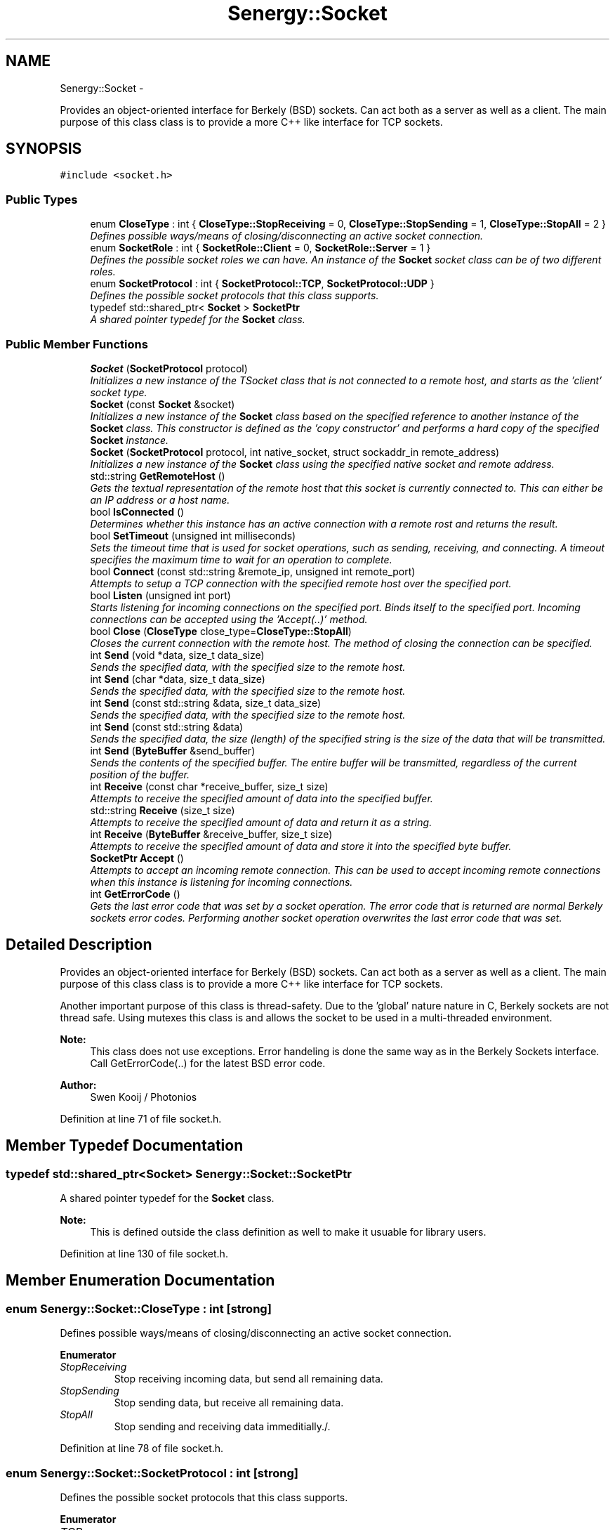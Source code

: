 .TH "Senergy::Socket" 3 "Tue Feb 4 2014" "Version 1.0" "Senergy" \" -*- nroff -*-
.ad l
.nh
.SH NAME
Senergy::Socket \- 
.PP
Provides an object-oriented interface for Berkely (BSD) sockets\&. Can act both as a server as well as a client\&. The main purpose of this class class is to provide a more C++ like interface for TCP sockets\&.  

.SH SYNOPSIS
.br
.PP
.PP
\fC#include <socket\&.h>\fP
.SS "Public Types"

.in +1c
.ti -1c
.RI "enum \fBCloseType\fP : int { \fBCloseType::StopReceiving\fP = 0, \fBCloseType::StopSending\fP = 1, \fBCloseType::StopAll\fP = 2 }"
.br
.RI "\fIDefines possible ways/means of closing/disconnecting an active socket connection\&. \fP"
.ti -1c
.RI "enum \fBSocketRole\fP : int { \fBSocketRole::Client\fP = 0, \fBSocketRole::Server\fP = 1 }"
.br
.RI "\fIDefines the possible socket roles we can have\&. An instance of the \fBSocket\fP socket class can be of two different roles\&. \fP"
.ti -1c
.RI "enum \fBSocketProtocol\fP : int { \fBSocketProtocol::TCP\fP, \fBSocketProtocol::UDP\fP }"
.br
.RI "\fIDefines the possible socket protocols that this class supports\&. \fP"
.ti -1c
.RI "typedef std::shared_ptr< \fBSocket\fP > \fBSocketPtr\fP"
.br
.RI "\fIA shared pointer typedef for the \fBSocket\fP class\&. \fP"
.in -1c
.SS "Public Member Functions"

.in +1c
.ti -1c
.RI "\fBSocket\fP (\fBSocketProtocol\fP protocol)"
.br
.RI "\fIInitializes a new instance of the TSocket class that is not connected to a remote host, and starts as the 'client' socket type\&. \fP"
.ti -1c
.RI "\fBSocket\fP (const \fBSocket\fP &socket)"
.br
.RI "\fIInitializes a new instance of the \fBSocket\fP class based on the specified reference to another instance of the \fBSocket\fP class\&. This constructor is defined as the 'copy constructor' and performs a hard copy of the specified \fBSocket\fP instance\&. \fP"
.ti -1c
.RI "\fBSocket\fP (\fBSocketProtocol\fP protocol, int native_socket, struct sockaddr_in remote_address)"
.br
.RI "\fIInitializes a new instance of the \fBSocket\fP class using the specified native socket and remote address\&. \fP"
.ti -1c
.RI "std::string \fBGetRemoteHost\fP ()"
.br
.RI "\fIGets the textual representation of the remote host that this socket is currently connected to\&. This can either be an IP address or a host name\&. \fP"
.ti -1c
.RI "bool \fBIsConnected\fP ()"
.br
.RI "\fIDetermines whether this instance has an active connection with a remote rost and returns the result\&. \fP"
.ti -1c
.RI "bool \fBSetTimeout\fP (unsigned int milliseconds)"
.br
.RI "\fISets the timeout time that is used for socket operations, such as sending, receiving, and connecting\&. A timeout specifies the maximum time to wait for an operation to complete\&. \fP"
.ti -1c
.RI "bool \fBConnect\fP (const std::string &remote_ip, unsigned int remote_port)"
.br
.RI "\fIAttempts to setup a TCP connection with the specified remote host over the specified port\&. \fP"
.ti -1c
.RI "bool \fBListen\fP (unsigned int port)"
.br
.RI "\fIStarts listening for incoming connections on the specified port\&. Binds itself to the specified port\&. Incoming connections can be accepted using the 'Accept(\&.\&.)' method\&. \fP"
.ti -1c
.RI "bool \fBClose\fP (\fBCloseType\fP close_type=\fBCloseType::StopAll\fP)"
.br
.RI "\fICloses the current connection with the remote host\&. The method of closing the connection can be specified\&. \fP"
.ti -1c
.RI "int \fBSend\fP (void *data, size_t data_size)"
.br
.RI "\fISends the specified data, with the specified size to the remote host\&. \fP"
.ti -1c
.RI "int \fBSend\fP (char *data, size_t data_size)"
.br
.RI "\fISends the specified data, with the specified size to the remote host\&. \fP"
.ti -1c
.RI "int \fBSend\fP (const std::string &data, size_t data_size)"
.br
.RI "\fISends the specified data, with the specified size to the remote host\&. \fP"
.ti -1c
.RI "int \fBSend\fP (const std::string &data)"
.br
.RI "\fISends the specified data, the size (length) of the specified string is the size of the data that will be transmitted\&. \fP"
.ti -1c
.RI "int \fBSend\fP (\fBByteBuffer\fP &send_buffer)"
.br
.RI "\fISends the contents of the specified buffer\&. The entire buffer will be transmitted, regardless of the current position of the buffer\&. \fP"
.ti -1c
.RI "int \fBReceive\fP (const char *receive_buffer, size_t size)"
.br
.RI "\fIAttempts to receive the specified amount of data into the specified buffer\&. \fP"
.ti -1c
.RI "std::string \fBReceive\fP (size_t size)"
.br
.RI "\fIAttempts to receive the specified amount of data and return it as a string\&. \fP"
.ti -1c
.RI "int \fBReceive\fP (\fBByteBuffer\fP &receive_buffer, size_t size)"
.br
.RI "\fIAttempts to receive the specified amount of data and store it into the specified byte buffer\&. \fP"
.ti -1c
.RI "\fBSocketPtr\fP \fBAccept\fP ()"
.br
.RI "\fIAttempts to accept an incoming remote connection\&. This can be used to accept incoming remote connections when this instance is listening for incoming connections\&. \fP"
.ti -1c
.RI "int \fBGetErrorCode\fP ()"
.br
.RI "\fIGets the last error code that was set by a socket operation\&. The error code that is returned are normal Berkely sockets error codes\&. Performing another socket operation overwrites the last error code that was set\&. \fP"
.in -1c
.SH "Detailed Description"
.PP 
Provides an object-oriented interface for Berkely (BSD) sockets\&. Can act both as a server as well as a client\&. The main purpose of this class class is to provide a more C++ like interface for TCP sockets\&. 

Another important purpose of this class is thread-safety\&. Due to the 'global' nature nature in C, Berkely sockets are not thread safe\&. Using mutexes this class is and allows the socket to be used in a multi-threaded environment\&.
.PP
\fBNote:\fP
.RS 4
This class does not use exceptions\&. Error handeling is done the same way as in the Berkely Sockets interface\&. Call GetErrorCode(\&.\&.) for the latest BSD error code\&.
.RE
.PP
\fBAuthor:\fP
.RS 4
Swen Kooij / Photonios 
.RE
.PP

.PP
Definition at line 71 of file socket\&.h\&.
.SH "Member Typedef Documentation"
.PP 
.SS "typedef std::shared_ptr<\fBSocket\fP> \fBSenergy::Socket::SocketPtr\fP"

.PP
A shared pointer typedef for the \fBSocket\fP class\&. 
.PP
\fBNote:\fP
.RS 4
This is defined outside the class definition as well to make it usuable for library users\&. 
.RE
.PP

.PP
Definition at line 130 of file socket\&.h\&.
.SH "Member Enumeration Documentation"
.PP 
.SS "enum \fBSenergy::Socket::CloseType\fP : int\fC [strong]\fP"

.PP
Defines possible ways/means of closing/disconnecting an active socket connection\&. 
.PP
\fBEnumerator\fP
.in +1c
.TP
\fB\fIStopReceiving \fP\fP
Stop receiving incoming data, but send all remaining data\&. 
.TP
\fB\fIStopSending \fP\fP
Stop sending data, but receive all remaining data\&. 
.TP
\fB\fIStopAll \fP\fP
Stop sending and receiving data immeditially\&./\&. 
.PP
Definition at line 78 of file socket\&.h\&.
.SS "enum \fBSenergy::Socket::SocketProtocol\fP : int\fC [strong]\fP"

.PP
Defines the possible socket protocols that this class supports\&. 
.PP
\fBEnumerator\fP
.in +1c
.TP
\fB\fITCP \fP\fP
.TP
\fB\fIUDP \fP\fP
.PP
Definition at line 118 of file socket\&.h\&.
.SS "enum \fBSenergy::Socket::SocketRole\fP : int\fC [strong]\fP"

.PP
Defines the possible socket roles we can have\&. An instance of the \fBSocket\fP socket class can be of two different roles\&. 
.PP
\fBEnumerator\fP
.in +1c
.TP
\fB\fIClient \fP\fP
The instance is behaving as a client socket, which is connected to a server\&. 
.TP
\fB\fIServer \fP\fP
The instance is behaving as a server and is binded on a specific port, and listens for incoming connections\&. 
.PP
Definition at line 100 of file socket\&.h\&.
.SH "Constructor & Destructor Documentation"
.PP 
.SS "Senergy::Socket::Socket (\fBSocketProtocol\fPprotocol)"

.PP
Initializes a new instance of the TSocket class that is not connected to a remote host, and starts as the 'client' socket type\&. One should use the Connect(\&.\&.) or the Listen(\&.\&.) functions to either connect to a remote host, or to start listening for incoming connections\&.
.PP
\fBParameters:\fP
.RS 4
\fIprotocol\fP A value from the SocketProtocol enumuration, which indicates what kind of protocol this socket is going to use\&. 
.RE
.PP

.PP
Definition at line 27 of file socket\&.cpp\&.
.SS "Senergy::Socket::Socket (const \fBSocket\fP &socket)"

.PP
Initializes a new instance of the \fBSocket\fP class based on the specified reference to another instance of the \fBSocket\fP class\&. This constructor is defined as the 'copy constructor' and performs a hard copy of the specified \fBSocket\fP instance\&. 
.PP
\fBNote:\fP
.RS 4
This copy constructor is defined to allow the \fBSocket\fP class to be used in STL collections like map, vector and list\&.
.RE
.PP
\fBParameters:\fP
.RS 4
\fIsocket\fP A reference to an instance of the \fBSocket\fP class that needs to be hard-copied into a new instance\&. 
.RE
.PP

.PP
Definition at line 39 of file socket\&.cpp\&.
.SS "Senergy::Socket::Socket (\fBSocketProtocol\fPprotocol, intnative_socket, struct sockaddr_inremote_address)"

.PP
Initializes a new instance of the \fBSocket\fP class using the specified native socket and remote address\&. The intention of this constructor is to easily allow the user of the library to wrap existing/created Berkely sockets\&.
.PP
This constructor is also used when an incoming remote connection is accepted\&.
.PP
\fBParameters:\fP
.RS 4
\fIprotocol\fP A value from the SocketProtocol enumuration, which indicates what kind of protocol this socket is going to use\&. 
.br
\fInative_socket\fP A valid/connected descriptor for a Berkeley \fBSocket\fP (BSD), that the new instance needs to wrap\&. 
.br
\fIremote_address\fP A sockaddr_int structure, which defines the remote host that this socket is connected to\&. 
.RE
.PP

.PP
Definition at line 53 of file socket\&.cpp\&.
.SH "Member Function Documentation"
.PP 
.SS "\fBSocketPtr\fP Senergy::Socket::Accept ()"

.PP
Attempts to accept an incoming remote connection\&. This can be used to accept incoming remote connections when this instance is listening for incoming connections\&. 
.PP
\fBNote:\fP
.RS 4
This does not work when this instance is not listening for incoming connections\&.
.RE
.PP
\fBReturns:\fP
.RS 4
A shared pointer to an instance of the \fBSocket\fP class, which represents the accepted remote connection\&. When the operation failed, an invalid shared pointer is returned\&. 
.RE
.PP

.PP
Definition at line 291 of file socket\&.cpp\&.
.SS "bool Senergy::Socket::Close (\fBCloseType\fPclose_type = \fC\fBCloseType::StopAll\fP\fP)"

.PP
Closes the current connection with the remote host\&. The method of closing the connection can be specified\&. 
.PP
\fBParameters:\fP
.RS 4
\fIclose_type\fP Optional: Specifies the method of closing the connection with the remote host\&.
.RE
.PP
\fBReturns:\fP
.RS 4
A boolean indiciating whether the operation succeseeded and false when the operation failed\&. The operation can fail when there is no active connection with a remote host\&. 
.RE
.PP

.PP
Definition at line 146 of file socket\&.cpp\&.
.SS "bool Senergy::Socket::Connect (const std::string &remote_ip, unsigned intremote_port)"

.PP
Attempts to setup a TCP connection with the specified remote host over the specified port\&. 
.PP
\fBNote:\fP
.RS 4
This sets the type of this instance to 'Cient', but only if the operation was succesful\&.
.RE
.PP
\fBParameters:\fP
.RS 4
\fIremote_ip\fP A string containing the remote host name or IP address to connect to\&. 
.br
\fIremote_port\fP The TCP port to connect over to the specified remote host\&.
.RE
.PP
\fBReturns:\fP
.RS 4
A boolean indicating whether setting up a connection with the specified remote host succeseeded\&. True is returned when setting up the connection succseeded and false when it failed\&. Reason for failure can be an invalid or non-existing remote host, or no remote server listening on the specified port\&. 
.RE
.PP

.PP
Definition at line 88 of file socket\&.cpp\&.
.SS "int Senergy::Socket::GetErrorCode ()"

.PP
Gets the last error code that was set by a socket operation\&. The error code that is returned are normal Berkely sockets error codes\&. Performing another socket operation overwrites the last error code that was set\&. 
.PP
\fBReturns:\fP
.RS 4
The last error code that was set during a socket operation\&. If a negative number or zero is returned, the last operation did not cause an error and was sucessful\&. 
.RE
.PP

.PP
Definition at line 313 of file socket\&.cpp\&.
.SS "std::string Senergy::Socket::GetRemoteHost ()"

.PP
Gets the textual representation of the remote host that this socket is currently connected to\&. This can either be an IP address or a host name\&. The remote host gets updated when connections are made\&. When data is received over UDP, the remote host gets updated with the host that we last received data from\&.
.PP
\fBReturns:\fP
.RS 4
The textual representation of the remote host, can return an empty string when there is no active connection, or when the remote host is unknown\&. 
.RE
.PP

.PP
Definition at line 66 of file socket\&.cpp\&.
.SS "bool Senergy::Socket::IsConnected ()"

.PP
Determines whether this instance has an active connection with a remote rost and returns the result\&. 
.PP
\fBNote:\fP
.RS 4
This cannot be used to accurately determine the status of the connection\&. When the remote host closes the connection, the status is not updated\&. The status is only updated when a connection is initiated or destroyed/closed by this instance\&.
.RE
.PP
\fBReturns:\fP
.RS 4
A boolean indicating whether there's an active connection with the remote host\&. True is returned when there is an active connection and false is returned when there is no active connection\&. 
.RE
.PP

.PP
Definition at line 71 of file socket\&.cpp\&.
.SS "bool Senergy::Socket::Listen (unsigned intport)"

.PP
Starts listening for incoming connections on the specified port\&. Binds itself to the specified port\&. Incoming connections can be accepted using the 'Accept(\&.\&.)' method\&. 
.PP
\fBNote:\fP
.RS 4
This sets the type of this instance to 'Server', but only if the operation was successful\&.
.RE
.PP
\fBParameters:\fP
.RS 4
\fIport\fP The TCP port number to start listening on for incoming connections\&.
.RE
.PP
\fBReturns:\fP
.RS 4
A boolean indiciating whether the operation succeseeded\&. True is returned when the operationg succeseeded and false when it failed\&. Reason for failure can be, that another TCP server is already binded/listening on the specified port\&. 
.RE
.PP

.PP
Definition at line 119 of file socket\&.cpp\&.
.SS "int Senergy::Socket::Receive (const char *receive_buffer, size_tsize)"

.PP
Attempts to receive the specified amount of data into the specified buffer\&. 
.PP
\fBNote:\fP
.RS 4
This operation will fail when there is no active connection with the remote host\&.
.RE
.PP
\fBParameters:\fP
.RS 4
\fIreceive_buffer\fP The buffer to store the received data into\&. Writing starts at the start of the buffer\&. If NULL is specified, the operation will fail immediately\&. 
.br
\fIsize\fP The amount of bytes to receive\&. Make sure that the specified receive buffer is this size, or greater\&.
.RE
.PP
\fBReturns:\fP
.RS 4
The amount of bytes that were actually received and stored into the specified receive buffer\&. This can be less then the specified size, but never greater\&. If a number below zero is returned, the operation failed\&. The reason of failure can be retrieved using the \fBGetErrorCode()\fP method\&. 
.RE
.PP

.PP
Definition at line 204 of file socket\&.cpp\&.
.SS "std::string Senergy::Socket::Receive (size_tsize)"

.PP
Attempts to receive the specified amount of data and return it as a string\&. 
.PP
\fBNote:\fP
.RS 4
This operation will fail when there is no active connection with the remote host\&.
.RE
.PP
\fBParameters:\fP
.RS 4
\fIsize\fP The amount of bytes to receive and return as a string\&.
.RE
.PP
\fBReturns:\fP
.RS 4
A string containing the received data\&. The length (size) of the returned string can be equal or less then the specified size, but never greater\&. If the operatin failed, an empty string is returned\&. 
.RE
.PP

.PP
Definition at line 249 of file socket\&.cpp\&.
.SS "int Senergy::Socket::Receive (\fBByteBuffer\fP &receive_buffer, size_tsize)"

.PP
Attempts to receive the specified amount of data and store it into the specified byte buffer\&. 
.PP
\fBNote:\fP
.RS 4
This operation will fail when there is no active connection with the remote host\&.
.RE
.PP
\fBParameters:\fP
.RS 4
\fIreceive_buffer\fP A reference to an instance of the \fBByteBuffer\fP class, which is dynamiclly sized binary data container, to store/write to the received data\&. 
.br
\fIsize\fP The amount of bytes to receive\&.
.RE
.PP
\fBReturns:\fP
.RS 4
The amount of bytes that were received\&. This number can be equal or less then the specified desired amount of bytes\&. If a number below zero (negative) is returned, the operation failed\&. The reason of failure can be retrieved using the \fBGetErrorCode()\fP method\&. 
.RE
.PP

.PP
Definition at line 270 of file socket\&.cpp\&.
.SS "int Senergy::Socket::Send (void *data, size_tdata_size)"

.PP
Sends the specified data, with the specified size to the remote host\&. 
.PP
\fBNote:\fP
.RS 4
This operation will fail when there is no active connection with the remote host\&.
.RE
.PP
\fBParameters:\fP
.RS 4
\fIdata\fP The data to send to the remote host\&. If NULL is specified, the operation will immediately fail\&. 
.br
\fIdata_size\fP The size of the data that was specified, the size of the data to send to the remote host\&. If zero or less is specified, the operation will fail immediately\&.
.RE
.PP
\fBReturns:\fP
.RS 4
The amount of bytes that were succesfuly transmitted to the remote host\&. If the operation failed, zero will be returned\&. 
.RE
.PP

.PP
Definition at line 157 of file socket\&.cpp\&.
.SS "int Senergy::Socket::Send (char *data, size_tdata_size)"

.PP
Sends the specified data, with the specified size to the remote host\&. 
.PP
\fBNote:\fP
.RS 4
This operation will fail when there is no active connection with the remote host\&.
.RE
.PP
\fBParameters:\fP
.RS 4
\fIdata\fP The data to send to the remote host\&. If NULL is specified, the operation will immediately fail\&. 
.br
\fIdata_size\fP The size of the data that was specified, the size of the data to send to the remote host\&. If zero or less is specified, the operation will fail immediately\&.
.RE
.PP
\fBReturns:\fP
.RS 4
The amount of bytes that were succesfuly transmitted to the remote host\&. If the operation failed, zero will be returned\&. 
.RE
.PP

.PP
Definition at line 181 of file socket\&.cpp\&.
.SS "int Senergy::Socket::Send (const std::string &data, size_tdata_size)"

.PP
Sends the specified data, with the specified size to the remote host\&. 
.PP
\fBNote:\fP
.RS 4
This operation will fail when there is no active connection with the remote host\&.
.RE
.PP
\fBParameters:\fP
.RS 4
\fIdata\fP The textual data to transmit to the remote host\&. 
.br
\fIdata_size\fP The size of the data that was specified, the size of the data to send to the remote host\&. If zero or less is specified, the operation will fail immediately\&.
.RE
.PP
\fBReturns:\fP
.RS 4
The amount of bytes that were succesfuly transmitted to the remote host\&. If the operation failed, zero will be returned\&. 
.RE
.PP

.PP
Definition at line 186 of file socket\&.cpp\&.
.SS "int Senergy::Socket::Send (const std::string &data)"

.PP
Sends the specified data, the size (length) of the specified string is the size of the data that will be transmitted\&. 
.PP
\fBNote:\fP
.RS 4
This operation will fail when there is no active connection with the remote host\&.
.RE
.PP
\fBParameters:\fP
.RS 4
\fIdata\fP The textual data to transmit to the remote host\&.
.RE
.PP
\fBReturns:\fP
.RS 4
The amount of bytes that were succesfuly transmitted to the remote host\&. If the operation failed, zero will be returned\&. 
.RE
.PP

.PP
Definition at line 194 of file socket\&.cpp\&.
.SS "int Senergy::Socket::Send (\fBByteBuffer\fP &send_buffer)"

.PP
Sends the contents of the specified buffer\&. The entire buffer will be transmitted, regardless of the current position of the buffer\&. 
.PP
\fBNote:\fP
.RS 4
This operation will fail when there is no active connection with the remote host\&.
.RE
.PP
\fBParameters:\fP
.RS 4
\fIsend_buffer\fP The buffer to read the data to transmit from\&.
.RE
.PP
\fBReturns:\fP
.RS 4
The amount of bytes that were succesfuly transmitted to the remote host\&. If the operation failed, zero will be returned\&. 
.RE
.PP

.PP
Definition at line 199 of file socket\&.cpp\&.
.SS "bool Senergy::Socket::SetTimeout (unsigned intmilliseconds)"

.PP
Sets the timeout time that is used for socket operations, such as sending, receiving, and connecting\&. A timeout specifies the maximum time to wait for an operation to complete\&. 
.PP
\fBParameters:\fP
.RS 4
\fImilliseconds\fP The maximum time to wait for an operation to complete\&. The timeout has to be specified in milliseconds\&.
.RE
.PP
\fBReturns:\fP
.RS 4
A boolean indiciating whether setting the timeout succeseeded\&. True is returned when the operation sucesseeded and false when it failed\&. Failure can be caused by not having an active connection\&. 
.RE
.PP

.PP
Definition at line 82 of file socket\&.cpp\&.

.SH "Author"
.PP 
Generated automatically by Doxygen for Senergy from the source code\&.
